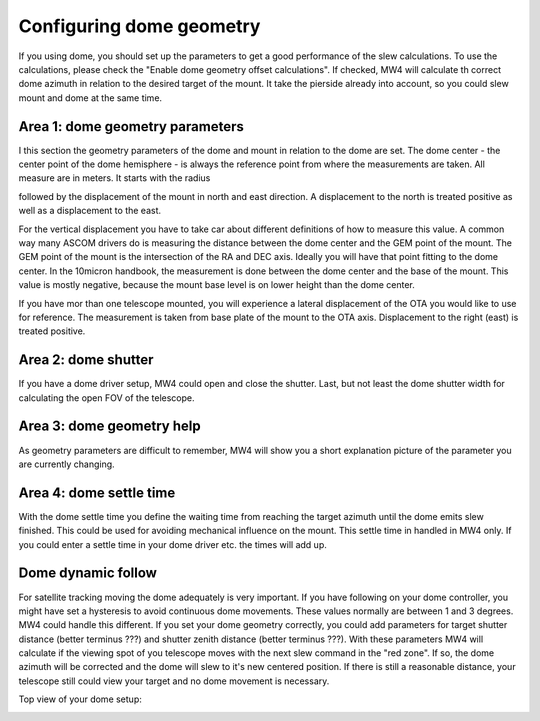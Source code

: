 Configuring dome geometry
=========================
If you using dome, you should set up the parameters to get a good
performance of the slew calculations. To use the calculations, please check the
"Enable dome geometry offset calculations". If checked, MW4 will calculate th
correct dome azimuth in relation to the desired target of the mount. It take the
pierside already into account, so you could slew mount and dome at the same time.

.. image:: image/dome_settings.png
    :align: center
    :scale: 71%

Area 1: dome geometry parameters
--------------------------------
I this section the geometry parameters of the dome and mount in relation to the
dome are set. The dome center - the center point of the dome hemisphere - is
always the reference point from where the measurements are taken. All measure are
in meters. It starts with the radius

.. image:: image/radius.png
    :align: center

followed by the displacement of the mount in north and east direction. A
displacement to the north is treated positive as well as a displacement to
the east.

.. image:: image/north.png
    :align: center

.. image:: image/east.png
    :align: center

For the vertical displacement you have to take car about different definitions of
how to measure this value. A common way many ASCOM drivers do is measuring the
distance between the dome center and the GEM point of the mount. The GEM point of
the mount is the intersection of the RA and DEC axis. Ideally you will have that
point fitting to the dome center. In the 10micron handbook, the measurement is
done between the dome center and the base of the mount. This value is mostly
negative, because the mount base level is on lower height than the dome center.

.. image:: image/z_10micron.png
    :align: center

.. image:: image/z_ascom.png
    :align: center


If you have mor than one telescope mounted, you will experience a lateral
displacement of the OTA you would like to use for reference. The measurement is
taken from base plate of the mount to the OTA axis. Displacement to the right
(east) is treated positive.

.. image:: image/lat.png
    :align: center

Area 2: dome shutter
--------------------
If you have a dome driver setup, MW4 could open and close the shutter.
Last, but not least the dome shutter width for calculating the open FOV of the
telescope.

.. image:: image/shutter.png
    :align: center

Area 3: dome geometry help
--------------------------
As geometry parameters are difficult to remember, MW4 will show you a short
explanation picture of the parameter you are currently changing.

Area 4: dome settle time
------------------------
With the dome settle time you define the waiting time from reaching the target
azimuth until the dome emits slew finished. This could be used for avoiding
mechanical influence on the mount. This settle time in handled in MW4 only. If
you could enter a settle time in your dome driver etc. the times will add up.

Dome dynamic follow
-------------------
For satellite tracking moving the dome adequately is very important. If you have
following on your dome controller, you might have set a hysteresis to avoid
continuous dome movements. These values normally are between 1 and 3 degrees.
MW4 could handle this different. If you set your dome geometry correctly, you
could add parameters for target shutter distance (better terminus ???) and shutter
zenith distance (better terminus ???). With these parameters MW4 will calculate if
the viewing spot of you telescope moves with the next slew command in the "red
zone". If so, the dome azimuth will be corrected and the dome will slew to it's
new centered position. If there is still a reasonable distance, your telescope
still could view your target and no dome movement is necessary.


Top view of your dome setup:

.. image:: image/dome_math_1.drawio.svg
    :align: center

.. image:: image/shutter_hysteresis.png
    :align: center

.. image:: image/shutter_zenith
    :align: center

